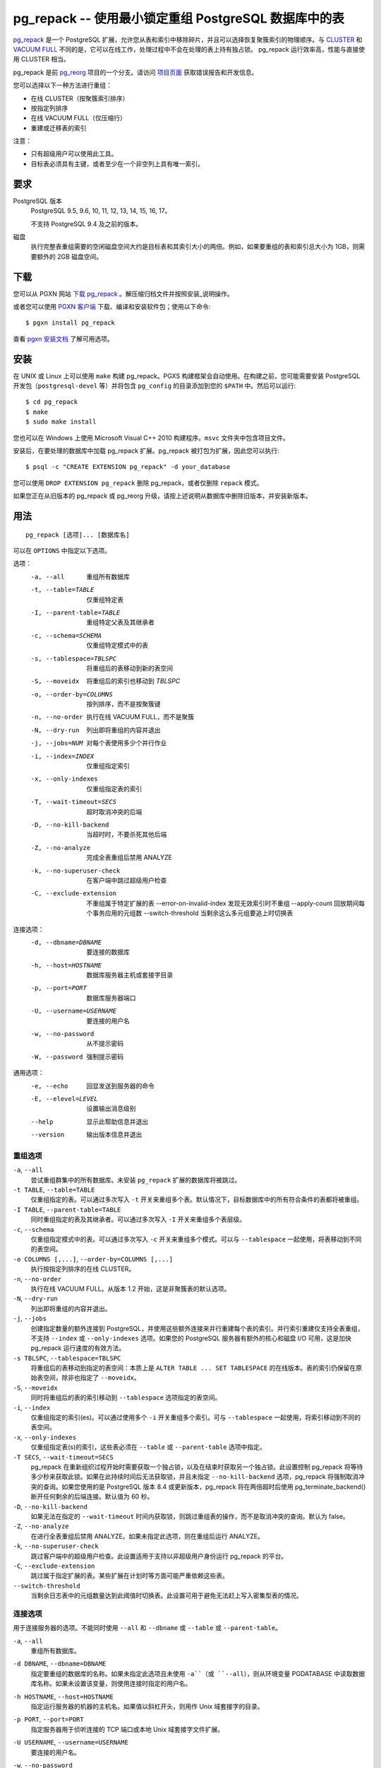 pg_repack -- 使用最小锁定重组 PostgreSQL 数据库中的表
=====================================================

.. 目录::
    :depth: 1
    :backlinks: none

pg_repack_ 是一个 PostgreSQL 扩展，允许您从表和索引中移除碎片，并且可以选择恢复聚簇索引的物理顺序。与 CLUSTER_ 和 `VACUUM FULL`_ 不同的是，它可以在线工作，处理过程中不会在处理的表上持有独占锁。
pg_repack 运行效率高，性能与直接使用 CLUSTER 相当。

pg_repack 是前 pg_reorg_ 项目的一个分支。请访问 `项目页面`_ 获取错误报告和开发信息。

您可以选择以下一种方法进行重组：

* 在线 CLUSTER（按聚簇索引排序）
* 按指定列排序
* 在线 VACUUM FULL（仅压缩行）
* 重建或迁移表的索引

注意：

* 只有超级用户可以使用此工具。
* 目标表必须具有主键，或者至少在一个非空列上具有唯一索引。

.. _pg_repack: https://reorg.github.io/pg_repack
.. _CLUSTER: http://www.postgresql.org/docs/current/static/sql-cluster.html
.. _VACUUM FULL: VACUUM_
.. _VACUUM: http://www.postgresql.org/docs/current/static/sql-vacuum.html
.. _项目页面: https://github.com/reorg/pg_repack
.. _pg_reorg: https://github.com/reorg/pg_reorg


要求
----

PostgreSQL 版本
    PostgreSQL 9.5, 9.6, 10, 11, 12, 13, 14, 15, 16, 17。

    不支持 PostgreSQL 9.4 及之前的版本。

磁盘
    执行完整表重组需要的空闲磁盘空间大约是目标表和其索引大小的两倍。例如，如果要重组的表和索引总大小为 1GB，则需要额外的 2GB 磁盘空间。

下载
----

您可以从 PGXN 网站 `下载 pg_repack`__ 。解压缩归档文件并按照安装_说明操作。

.. __: http://pgxn.org/dist/pg_repack/

或者您可以使用 `PGXN 客户端`_ 下载、编译和安装软件包；使用以下命令::

    $ pgxn install pg_repack

查看 `pgxn 安装文档`__ 了解可用选项。

.. _PGXN 客户端: https://pgxn.github.io/pgxnclient/
.. __: https://pgxn.github.io/pgxnclient/usage.html#pgxn-install


安装
----

在 UNIX 或 Linux 上可以使用 ``make`` 构建 pg_repack。PGXS 构建框架会自动使用。在构建之前，您可能需要安装 PostgreSQL 开发包（``postgresql-devel`` 等）并将包含 ``pg_config`` 的目录添加到您的 ``$PATH`` 中。然后可以运行::

    $ cd pg_repack
    $ make
    $ sudo make install

您也可以在 Windows 上使用 Microsoft Visual C++ 2010 构建程序。``msvc`` 文件夹中包含项目文件。

安装后，在要处理的数据库中加载 pg_repack 扩展。pg_repack 被打包为扩展，因此您可以执行::

    $ psql -c "CREATE EXTENSION pg_repack" -d your_database

您可以使用 ``DROP EXTENSION pg_repack`` 删除 pg_repack，或者仅删除 ``repack`` 模式。

如果您正在从旧版本的 pg_repack 或 pg_reorg 升级，请按上述说明从数据库中删除旧版本，并安装新版本。


用法
----

::

    pg_repack [选项]... [数据库名]

可以在 ``OPTIONS`` 中指定以下选项。

选项：
  -a, --all                     重组所有数据库
  -t, --table=TABLE             仅重组特定表
  -I, --parent-table=TABLE      重组特定父表及其继承者
  -c, --schema=SCHEMA           仅重组特定模式中的表
  -s, --tablespace=TBLSPC       将重组后的表移动到新的表空间
  -S, --moveidx                 将重组后的索引也移动到 *TBLSPC*
  -o, --order-by=COLUMNS        按列排序，而不是按聚簇键
  -n, --no-order                执行在线 VACUUM FULL，而不是聚簇
  -N, --dry-run                 列出即将重组的内容并退出
  -j, --jobs=NUM                对每个表使用多少个并行作业
  -i, --index=INDEX             仅重组指定索引
  -x, --only-indexes            仅重组指定表的索引
  -T, --wait-timeout=SECS       超时取消冲突的后端
  -D, --no-kill-backend         当超时时，不要杀死其他后端
  -Z, --no-analyze              完成全表重组后禁用 ANALYZE
  -k, --no-superuser-check      在客户端中跳过超级用户检查
  -C, --exclude-extension       不重组属于特定扩展的表
      --error-on-invalid-index  发现无效索引时不重组
      --apply-count             回放期间每个事务应用的元组数
      --switch-threshold        当剩余这么多元组要追上时切换表

连接选项：
  -d, --dbname=DBNAME           要连接的数据库
  -h, --host=HOSTNAME           数据库服务器主机或套接字目录
  -p, --port=PORT               数据库服务器端口
  -U, --username=USERNAME       要连接的用户名
  -w, --no-password             从不提示密码
  -W, --password                强制提示密码

通用选项：
  -e, --echo                    回显发送到服务器的命令
  -E, --elevel=LEVEL            设置输出消息级别
  --help                        显示此帮助信息并退出
  --version                     输出版本信息并退出


重组选项
^^^^^^^^

``-a``, ``--all``
    尝试重组群集中的所有数据库。未安装 ``pg_repack`` 扩展的数据库将被跳过。

``-t TABLE``, ``--table=TABLE``
    仅重组指定的表。可以通过多次写入 ``-t`` 开关来重组多个表。默认情况下，目标数据库中的所有符合条件的表都将被重组。

``-I TABLE``, ``--parent-table=TABLE``
    同时重组指定的表及其继承者。可以通过多次写入 ``-I`` 开关来重组多个表层级。

``-c``, ``--schema``
    仅重组指定模式中的表。可以通过多次写入 ``-c`` 开关来重组多个模式。可以与 ``--tablespace`` 一起使用，将表移动到不同的表空间。

``-o COLUMNS [,...]``, ``--order-by=COLUMNS [,...]``
    执行按指定列排序的在线 CLUSTER。

``-n``, ``--no-order``
    执行在线 VACUUM FULL。从版本 1.2 开始，这是非聚簇表的默认选项。

``-N``, ``--dry-run``
    列出即将重组的内容并退出。

``-j``, ``--jobs``
    创建指定数量的额外连接到 PostgreSQL，并使用这些额外连接来并行重建每个表的索引。并行索引重建仅支持全表重组，不支持 ``--index`` 或 ``--only-indexes`` 选项。如果您的 PostgreSQL 服务器有额外的核心和磁盘 I/O 可用，这是加快 pg_repack 运行速度的有效方法。

``-s TBLSPC``, ``--tablespace=TBLSPC``
    将重组后的表移动到指定的表空间：本质上是 ``ALTER TABLE ... SET TABLESPACE`` 的在线版本。表的索引仍保留在原始表空间，除非也指定了 ``--moveidx``。

``-S``, ``--moveidx``
    同时将重组后的表的索引移动到 ``--tablespace`` 选项指定的表空间。

``-i``, ``--index``
    仅重组指定的索引(es)。可以通过使用多个 ``-i`` 开关重组多个索引。可与 ``--tablespace`` 一起使用，将索引移动到不同的表空间。

``-x``, ``--only-indexes``
    仅重组指定表(s)的索引，这些表必须在 ``--table`` 或 ``--parent-table`` 选项中指定。

``-T SECS``, ``--wait-timeout=SECS``
    pg_repack 在重新组织过程开始时需要获取一个独占锁，以及在结束时获取另一个独占锁。此设置控制 pg_repack 将等待多少秒来获取此锁。如果在此持续时间后无法获取锁，并且未指定 ``--no-kill-backend`` 选项，pg_repack 将强制取消冲突的查询。如果您使用的是 PostgreSQL 版本 8.4 或更新版本，pg_repack 将在两倍超时后使用 pg_terminate_backend() 断开任何剩余的后端连接。默认值为 60 秒。

``-D``, ``--no-kill-backend``
    如果无法在指定的 ``--wait-timeout`` 时间内获取锁，则跳过重组表的操作，而不是取消冲突的查询。默认为 false。

``-Z``, ``--no-analyze``
    在进行全表重组后禁用 ANALYZE。如果未指定此选项，则在重组后运行 ANALYZE。

``-k``, ``--no-superuser-check``
    跳过客户端中的超级用户检查。此设置适用于支持以非超级用户身份运行 pg_repack 的平台。

``-C``, ``--exclude-extension``
    跳过属于指定扩展的表。某些扩展在计划时等方面可能严重依赖这些表。

``--switch-threshold``
    当剩余日志表中的元组数量达到此阈值时切换表。此设置可用于避免无法赶上写入密集型表的情况。


连接选项
^^^^^^^^

用于连接服务器的选项。不能同时使用 ``--all`` 和 ``--dbname`` 或 ``--table`` 或 ``--parent-table``。

``-a``, ``--all``
    重组所有数据库。

``-d DBNAME``, ``--dbname=DBNAME``
    指定要重组的数据库的名称。如果未指定此选项且未使用 ``-a``（或 ``--all``），则从环境变量 PGDATABASE 中读取数据库名称。如果未设置该变量，则使用连接时指定的用户名。

``-h HOSTNAME``, ``--host=HOSTNAME``
    指定运行服务器的机器的主机名。如果值以斜杠开头，则用作 Unix 域套接字的目录。

``-p PORT``, ``--port=PORT``
    指定服务器用于侦听连接的 TCP 端口或本地 Unix 域套接字文件扩展。

``-U USERNAME``, ``--username=USERNAME``
    要连接的用户名。

``-w``, ``--no-password``
    永远不要发出密码提示。如果服务器需要密码验证，而且没有其他途径（如 ``.pgpass`` 文件）可用密码，则连接尝试将失败。此选项在批处理作业和脚本中很有用，其中没有用户输入密码。

``-W``, ``--password``
    强制程序在连接到数据库之前提示输入密码。

    此选项从不是必需的，因为如果服务器要求密码验证，程序将自动提示输入密码。但是，pg_repack 将浪费一个连接尝试以确定服务器需要密码。在某些情况下，输入 ``-W`` 可以避免多余的连接尝试。


通用选项
^^^^^^^^

``-e``, ``--echo``
    回显发送到服务器的命令。

``-E LEVEL``, ``--elevel=LEVEL``
    选择输出消息的级别，可从 ``DEBUG``, ``INFO``, ``NOTICE``,
    ``WARNING``, ``ERROR``, ``LOG``, ``FATAL``, ``PANIC`` 中选择。默认为 ``INFO``。

``--help``
    显示程序的使用说明。

``--version``
    显示程序的版本号。


环境
----

``PGDATABASE``, ``PGHOST``, ``PGPORT``, ``PGUSER``
    默认连接参数

    此实用工具与大多数其他 PostgreSQL 实用工具一样，还使用由 libpq 支持的环境变量（参见 `环境变量`__）。

    .. __: http://www.postgresql.org/docs/current/static/libpq-envars.html


示例
----

在数据库``test``中对所有已集群表执行在线 CLUSTER 操作，并对所有非集群表执行在线 VACUUM FULL 操作::

    $ pg_repack test

在数据库``test``中对表``foo``和``bar``执行在线 VACUUM FULL 操作（忽略可能的集群索引）::

    $ pg_repack --no-order --table foo --table bar test

将表``foo``的所有索引移动到表空间``tbs``::

    $ pg_repack -d test --table foo --only-indexes --tablespace tbs

将指定的索引移动到表空间``tbs``::

    $ pg_repack -d test --index idx --tablespace tbs


诊断
----

当 pg_repack 失败时会报告错误消息。以下列表显示了错误的原因。

在致命错误后，您需要手动清理。要进行清理，只需从数据库中删除 pg_repack，然后重新安装：对于 PostgreSQL 9.1 及之后的版本，在发生错误的数据库中执行 ``DROP EXTENSION pg_repack CASCADE``，然后执行 ``CREATE EXTENSION pg_repack``；对于早期版本，加载脚本 ``$SHAREDIR/contrib/uninstall_pg_repack.sql`` 到发生错误的数据库中，然后再次加载 ``$SHAREDIR/contrib/pg_repack.sql``。

.. class:: diag

INFO: database "db" skipped: pg_repack VER is not installed in the database（数据库 "db" 被跳过：pg_repack 在数据库中未安装）
    当指定 ``--all`` 选项时，未在数据库中安装 pg_repack。

    在数据库中创建 pg_repack 扩展。

ERROR: pg_repack VER is not installed in the database（pg_repack 在数据库中未安装）
    未在 ``--dbname`` 指定的数据库中安装 pg_repack。

    在数据库中创建 pg_repack 扩展。

ERROR: program 'pg_repack V1' does not match database library 'pg_repack V2'（程序 'pg_repack V1' 与数据库库 'pg_repack V2' 不匹配）
    ``pg_repack`` 二进制文件与数据库库（``.so`` 或 ``.dll``）不匹配。

    不匹配可能是由于 ``$PATH`` 中错误的二进制文件或错误的数据库地址。检查程序目录和数据库；如果它们符合预期，则可能需要重复 pg_repack 安装。

ERROR: extension 'pg_repack V1' required, found 'pg_repack V2'（扩展 'pg_repack V1' 所需版本为 'pg_repack V2'）
    数据库中找到的 SQL 扩展与 pg_repack 程序所需版本不匹配。

    您应该从数据库中删除扩展，然后按照安装_部分的描述重新加载它。

ERROR: relation "table" must have a primary key or not-null unique keys（表 "table" 必须具有主键或非空唯一键）
    目标表未定义主键或任何唯一约束。

    在表上定义主键或唯一约束。

ERROR: query failed: ERROR: column "col" does not exist（查询失败：ERROR: 列 "col" 不存在）
    目标表未包含 ``--order-by`` 选项指定的列。

    指定现有列。

WARNING: the table "tbl" already has a trigger called repack_trigger（表 "tbl" 已存在名为 repack_trigger 的触发器）
    该触发器可能在先前尝试运行 pg_repack 时安装在表上，并由于某些原因未能清理临时对象。

    您可以通过删除并重新创建扩展来移除所有临时对象：详细信息请参阅安装_部分。

ERROR: Another pg_repack command may be running on the table. Please try again later.（可能有另一个 pg_repack 命令正在表上运行。请稍后重试。）
    当两个并发的 pg_repack 命令在同一表上运行时，可能会发生死锁。因此，请稍后再试运行该命令。

WARNING: Cannot create index "schema"."index_xxxxx", already exists（无法创建索引 "schema"."index_xxxxx"，该索引已存在）
    DETAIL: 先前的 pg_repack 留下了一个无效索引可能是由于之前的 pg_repack 作业未能清理的。请使用 DROP INDEX "schema"."index_xxxxx" 删除此索引，然后重试。

    似乎是 pg_repack 留下的临时索引，我们不希望自己冒险删除此索引。如果确实是旧的 pg_repack 作业创建的索引未能得到清理，您应该使用 DROP INDEX 并再次尝试 repack 命令。


限制
----

pg_repack 具有以下限制。

临时表
^^^^^^

pg_repack 无法重新组织临时表。

GiST 索引
^^^^^^^^^

pg_repack 无法通过 GiST 索引对表进行集群。

DDL 命令
^^^^^^^^

在 pg_repack 工作时，您将无法对目标表执行 DDL 命令，**除了** VACUUM 或 ANALYZE。在全表 repack 过程中，pg_repack 将在目标表上保持 ACCESS SHARE 锁，以强制执行此限制。

如果您使用的是 1.1.8 或更早版本，当 pg_repack 在运行时，请勿尝试在目标表上执行任何 DDL 命令。在许多情况下，pg_repack 将失败并正确回滚，但在这些较早版本中，可能会导致数据损坏。


详细信息
--------

全表 Repack
^^^^^^^^^^^

要执行全表 repack，pg_repack 将：

1. 创建一个日志表来记录对原始表所做的更改
2. 在原始表上添加触发器，将 INSERT、UPDATE 和 DELETE 记录到我们的日志表中
3. 创建一个包含旧表中所有行的新表
4. 在新表上构建索引
5. 将累积在日志表中的所有更改应用到新表中
6. 使用系统目录交换表，包括索引和 toast 表
7. 删除原始表

pg_repack 仅在初始设置（步骤 1 和 2）期间和最终交换和删除阶段（步骤 6 和 7）短暂持有 ACCESS EXCLUSIVE 锁。在其余时间内，pg_repack 只需在原始表上持有 ACCESS SHARE 锁，这意味着 INSERT、UPDATE 和 DELETE 可以像往常一样进行。


仅索引 Repack
^^^^^^^^^^^^^

要执行仅索引 repack，pg_repack 将：

1. 使用与旧索引定义匹配的 CONCURRENTLY，在表上创建新索引
2. 在系统目录中用新索引替换旧索引
3. 删除旧索引

并发创建索引会带来一些注意事项，请参阅 `文档`__ 了解详细信息。

    .. __: http://www.postgresql.org/docs/current/static/sql-createindex.html#SQL-CREATEINDEX-CONCURRENTLY
```


发布说明
--------

* pg_repack 1.5.1

  * 添加对 PostgreSQL 17 的支持
  * 修复 repack_trigger 中 OID 格式类型错误（问题 #380）
  * 修复 repack.primary_keys 对 NOT NULL 检查的问题（问题 #282）
  * 修复处理需要引号标识符的表空间名称（问题 #386）
  * 用 ``PQconnectdbParams()`` 替换 ``PQconnectdb()``（问题 #382）
  * 添加 ``--apply-count`` 选项（问题 #392）
  * 在 ``--only-indexes`` 选项下不包括声明性分区表（问题 #389）
  * 修复可能同时处理相同 relfilenode 的两个并发 VACUUM 的问题（问题 #399）
  * 在重试获取 AccessShareLock 时使用保存点（问题 #383）
  * 修复交换 relfrozenxid、relfrozenxid 和 relallvisible 的问题（问题 #377, #157）

* pg_repack 1.5.0

  * 添加对 PostgreSQL 16 的支持
  * 修复可能的 SQL 注入漏洞（问题 #368）
  * 支持更长的密码长度（问题 #357）
  * 修复空密码时的无限循环（问题 #354）
  * 添加 ``--switch-threshold`` 选项（问题 #347）
  * 修复在使用无效关系时 ``get_order_by()`` 中的崩溃（问题 #321）
  * 添加对先前使用 `VACUUM FULL` 重写并且对所有列使用 storage=plain 的表的支持（问题 #313）
  * 更谨慎地获取锁（问题 #298）

* pg_repack 1.4.8

  * 添加对 PostgreSQL 15 的支持
  * 修复声明性分区表上的 --parent-table 问题（问题 #288）
  * 从错误日志中删除连接信息（问题 #285）

* pg_repack 1.4.7

  * 添加对 PostgreSQL 14 的支持

* pg_repack 1.4.6

  * 添加对 PostgreSQL 13 的支持
  * 放弃对 9.4 版本之前 PostgreSQL 的支持

* pg_repack 1.4.5

  * 添加对 PostgreSQL 12 的支持
  * 修复公共模式中具有操作符的索引并行处理问题

* pg_repack 1.4.4

  * 添加对 PostgreSQL 11 的支持（问题 #181）
  * 删除重复的密码提示（问题 #184）

* pg_repack 1.4.3

  * 修复可能的 CVE-2018-1058 攻击路径（问题 #168）
  * 在 PostgreSQL 的 CVE-2018-1058 更改后修复 "unexpected index definition"（问题 #169）
  * 在最近的 Ubuntu 包中构建修复（问题 #179）

* pg_repack 1.4.2

  * 添加 PostgreSQL 10 的支持（问题 #120）
  * 修复 DROP INDEX CONCURRENTLY 不能在事务块内运行的错误（问题 #129）

* pg_repack 1.4.1

  * 修复破损的 ``--order-by`` 选项（问题 #138）

* pg_repack 1.4

  * 添加对 PostgreSQL 9.6 的支持，放弃对 9.1 版本之前的支持
  * 使用 ``AFTER`` 触发器解决 ``INSERT CONFLICT`` 的并发问题（问题 #106）
  * 添加 ``--no-kill-backend`` 选项（问题 #108）
  * 添加 ``--no-superuser-check`` 选项（问题 #114）
  * 添加 ``--exclude-extension`` 选项（#97）
  * 添加 ``--parent-table`` 选项（#117）
  * 在重组的表上恢复 TOAST 存储参数（问题 #10）
  * 在重组的表中恢复列的存储类型（问题 #94）

* pg_repack 1.3.4

  * 在删除原始表之前获取独占锁（问题 #81）
  * 不尝试重组未记录日志的表（问题 #71）

* pg_repack 1.3.3

  * 添加对 PostgreSQL 9.5 的支持
  * 修复当中断 pg_repack 命令时可能发生死锁的问题（问题 #55）
  * 当 pg_repack 使用 ``--help`` 和 ``--version`` 被调用时修复退出代码
  * 添加日语语言用户手册

* pg_repack 1.3.2

  * 当中断 pg_repack 命令时清理临时对象
  * 修复 pg_statsinfo 与 pg_repack 共享库加载时可能的崩溃（问题 #43）

* pg_repack 1.3.1

  * 添加对 PostgreSQL 9.4 的支持

* pg_repack 1.3

  * 添加 ``--schema`` 以仅重组指定的模式（问题 #20）
  * 添加 ``--dry-run`` 进行试运行（问题 #21）
  * 修复大于 2B OID 值的咨询锁定（问题 #30）
  * 避免在其他会话锁定待重组表时可能发生的死锁（问题 #32）
  * 提高对执行 sql_pop DELETEs 时的性能
  * 尝试避免 pg_repack 在处理持续大量表变更时花费太长时间的问题

* pg_repack 1.2

  * 支持 PostgreSQL 9.3
  * 添加 ``--tablespace`` 和 ``--moveidx`` 选项以执行在线 SET TABLESPACE
  * 添加 ``--index`` 以仅重组指定的索引
  * 添加 ``--only-indexes`` 以仅重组指定表的索引
  * 添加 ``--jobs`` 选项以进行并行操作
  * 不要求在非集群表上执行 VACUUM FULL 时使用 ``--no-order``（pg_repack 问题 #6）
  * 不等待其他数据库中持有的锁（pg_repack 问题 #11）
  * Bugfix: 正确处理具有 DESC、NULL FIRST/LAST、COLLATE 等选项的键索引（pg_repack 问题 #3）
  * 修复删除时的数据损坏 bug（pg_repack 问题 #23）
  * 更加有用的程序输出和错误消息

* pg_repack 1.1.8

  * 添加对 PostgreSQL 9.2 的支持
  * 在 PostgreSQL 9.1 和之后添加 CREATE EXTENSION 支持
  * 在等待事务完成时向用户提供反馈（pg_reorg 问题 #5）
  * Bugfix: 允许在新晋升的流复制从库上运行（pg_reorg 问题 #1）
  * Bugfix: 修复 pg_repack 与 Slony 2.0/2.1 之间的交互（pg_reorg 问题 #4）
  * Bugfix: 正确转义列名（pg_reorg 问题 #6）
  * Bugfix: 避免重新创建无效索引或选择它们作为键（pg_reorg 问题 #9）
  * Bugfix: 永不选择部分索引作为主键（pg_reorg 问题 #22）

* pg_reorg 1.1.7 (2011-08-07)

  * Bugfix: 使用重新组织的表的 VIEW 和 FUNCTION 可能会损坏，该表具有已删除列。
  * 支持 PostgreSQL 9.1 和 9.2dev。（但尚未支持 EXTENSION）


另请参阅
--------

* `clusterdb <http://www.postgresql.org/docs/current/static/app-clusterdb.html>`__
* `vacuumdb <http://www.postgresql.org/docs/current/static/app-vacuumdb.html>`__
